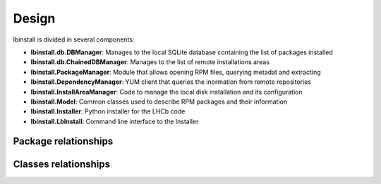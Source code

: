 Design
======

lbinstall is divided in several components:

- **lbinstall.db.DBManager**: Manages to the local SQLite database containing the list of packages installed
- **lbinstall.db.ChainedDBManager**: Manages to the list of remote installations areas
- **lbinstall.PackageManager**: Module that allows opening RPM files, querying metadat and extracting
- **lbinstall.DependencyManager**: YUM client that queries the inormation from remote repositories
- **lbinstall.InstallAreaManager**: Code to manage the local disk installation and its configuration
- **lbinstall.Model**: Common classes used to describe RPM packages and their information
- **lbinstall.Installer**: Python installer for the LHCb code
- **lbinstall.LbInstall**: Command line interface to the Installer

Package relationships
---------------------

.. image:: ../doc/packages.png
   :target: _images/packages.png

Classes relationships
---------------------
.. image:: ../doc/classes.png
   :target: _images/classes.png

